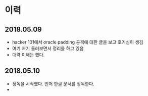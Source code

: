 

* 이력
** 2018.05.09
- hacker 101에서 oracle padding 공격에 대한 글을 보고 호기심이 생김
- 여기 저기 둘러보면서 정리를 하고 있음 
- 대략 이해는 했다. 

** 2018.05.10
- 정독을 시작했다. 먼저 한글 문서를 정독한다. 
- 

